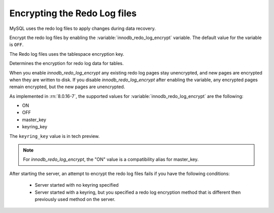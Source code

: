 .. _encrypting-redo-log:

================================================================================
Encrypting the Redo Log files
================================================================================

MySQL uses the redo log files to apply changes during data recovery.

Encrypt the redo log files by enabling the :variable:`innodb_redo_log_encrypt`
variable. The default value for the variable is ``OFF``.

The Redo log files uses the tablespace encryption key.

.. variable:: innodb_redo_log_encrypt

    :cli:  ``--innodb-redo-log-encrypt``
    :dyn: Yes
    :scope: Global
    :vartype: Text
    :default: OFF

Determines the encryption for redo log data for tables.

When you enable `innodb_redo_log_encrypt` any existing redo log pages stay
unencrypted, and new pages are encrypted when they are written to disk. If you
disable `innodb_redo_log_encrypt` after enabling the variable, any encrypted pages remain encrypted, but the new pages are unencrypted.

As implemented in :rn:`8.0.16-7`, the supported values for
:variable:`innodb_redo_log_encrypt` are the following:

* ON

* OFF

* master_key

* keyring_key

The ``keyring_key`` value is in tech preview.

.. seealso::

   For more information on the keyring_key - :ref:`encrypting-threads`

.. note::

    For `innodb_redo_log_encrypt`, the "ON" value is a compatibility alias for
    master_key.

After starting the server, an attempt to encrypt the redo log files fails
if you have the following conditions:

    * Server started with no keyring specified

    * Server started with a keyring, but you specified a redo
      log encryption method that is different then previously used
      method on the server.
      
.. seealso::

    :ref:`encrypting-tables`

    :ref:`encrypting-tablespaces`

